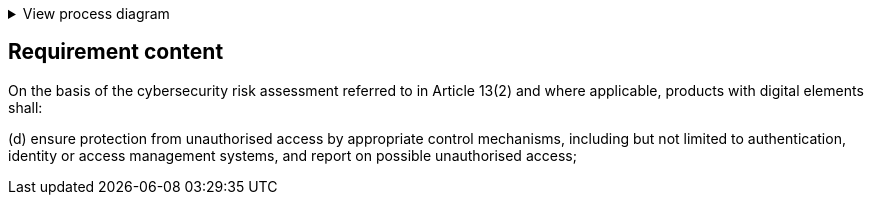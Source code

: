 .View process diagram
[%collapsible]
====
{{#graph}}
  "model": "secdeva/graphModels/processDiagram",
  "view": "secdeva/graphViews/complianceRequirement"
{{/graph}}
====

== Requirement content

On the basis of the cybersecurity risk assessment referred to in Article 13(2) and where applicable, products with digital elements shall:

(d) ensure protection from unauthorised access by appropriate control mechanisms, including but not limited to authentication, identity or access management systems, and report on possible unauthorised access;
